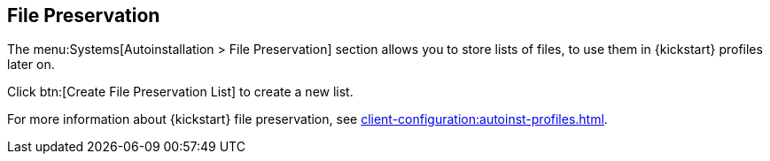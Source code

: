 [[ref-systems-autoinst-preservation]]
== File Preservation

The menu:Systems[Autoinstallation > File Preservation] section allows you to store lists of files, to use them in {kickstart} profiles later on.

Click btn:[Create File Preservation List] to create a new list.

For more information about {kickstart} file preservation, see xref:client-configuration:autoinst-profiles.adoc[].
